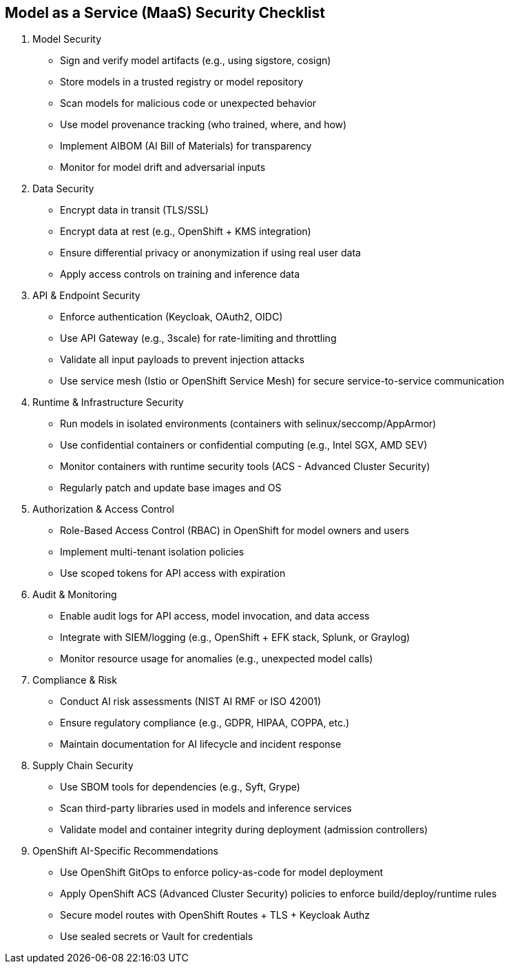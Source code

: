 == Model as a Service (MaaS) Security Checklist

1. Model Security

 * Sign and verify model artifacts (e.g., using sigstore, cosign)
 * Store models in a trusted registry or model repository
 * Scan models for malicious code or unexpected behavior
 * Use model provenance tracking (who trained, where, and how)
 * Implement AIBOM (AI Bill of Materials) for transparency
 * Monitor for model drift and adversarial inputs

2. Data Security

 * Encrypt data in transit (TLS/SSL)
 *  Encrypt data at rest (e.g., OpenShift + KMS integration)
 * Ensure differential privacy or anonymization if using real user data
 * Apply access controls on training and inference data

3. API & Endpoint Security

 * Enforce authentication (Keycloak, OAuth2, OIDC)
 * Use API Gateway (e.g., 3scale) for rate-limiting and throttling
 * Validate all input payloads to prevent injection attacks
 * Use service mesh (Istio or OpenShift Service Mesh) for secure service-to-service communication

4. Runtime & Infrastructure Security

 * Run models in isolated environments (containers with selinux/seccomp/AppArmor)
 * Use confidential containers or confidential computing (e.g., Intel SGX, AMD SEV)
 * Monitor containers with runtime security tools (ACS - Advanced Cluster Security)
 * Regularly patch and update base images and OS

5. Authorization & Access Control

 * Role-Based Access Control (RBAC) in OpenShift for model owners and users
 * Implement multi-tenant isolation policies
 * Use scoped tokens for API access with expiration

6. Audit & Monitoring

 * Enable audit logs for API access, model invocation, and data access
 * Integrate with SIEM/logging (e.g., OpenShift + EFK stack, Splunk, or Graylog)
 * Monitor resource usage for anomalies (e.g., unexpected model calls)

7. Compliance & Risk

 * Conduct AI risk assessments (NIST AI RMF or ISO 42001)
 * Ensure regulatory compliance (e.g., GDPR, HIPAA, COPPA, etc.)
 * Maintain documentation for AI lifecycle and incident response

8. Supply Chain Security
 
 * Use SBOM tools for dependencies (e.g., Syft, Grype)
 * Scan third-party libraries used in models and inference services
 * Validate model and container integrity during deployment (admission controllers)

9.  OpenShift AI-Specific Recommendations
 
 * Use OpenShift GitOps to enforce policy-as-code for model deployment
 * Apply OpenShift ACS (Advanced Cluster Security) policies to enforce build/deploy/runtime rules
 * Secure model routes with OpenShift Routes + TLS + Keycloak Authz
 * Use sealed secrets or Vault for credentials
